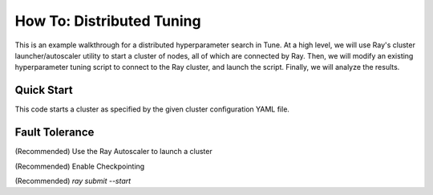 How To: Distributed Tuning
==========================

This is an example walkthrough for a distributed hyperparameter search in Tune. At a high level, we will use Ray's cluster launcher/autoscaler utility to start a cluster of nodes, all of which are connected by Ray. Then, we will modify an existing hyperparameter tuning script to connect to the Ray cluster, and launch the script. Finally, we will analyze the results.


Quick Start
-----------

.. code-block::bash

    export CLUSTER=[path/to/cluster/yaml]
    ray submit $CLUSTER tune_mnist_large.py --start
    ray exec $CLUSTER 'tensorboard --logdir=~/ray_results/ --port 6006' --port-forward 6006

This code starts a cluster as specified by the given cluster configuration YAML file.



Fault Tolerance
---------------



(Recommended) Use the Ray Autoscaler to launch a cluster

(Recommended) Enable Checkpointing

(Recommended) `ray submit --start`


